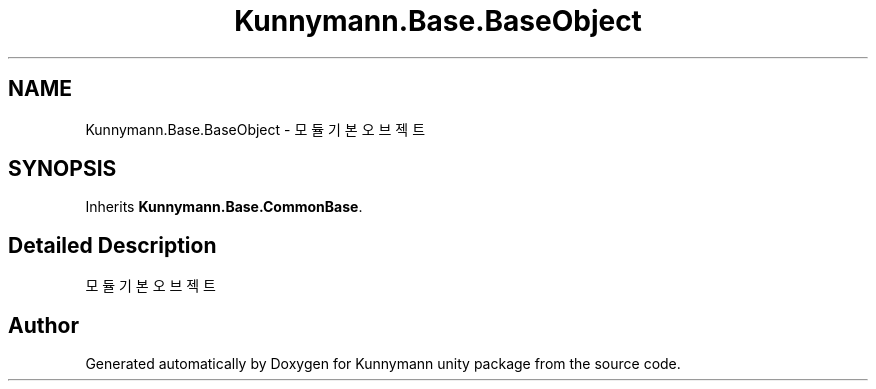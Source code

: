 .TH "Kunnymann.Base.BaseObject" 3 "Version 1.0" "Kunnymann unity package" \" -*- nroff -*-
.ad l
.nh
.SH NAME
Kunnymann.Base.BaseObject \- 모듈 기본 오브젝트  

.SH SYNOPSIS
.br
.PP
.PP
Inherits \fBKunnymann\&.Base\&.CommonBase\fP\&.
.SH "Detailed Description"
.PP 
모듈 기본 오브젝트 

.SH "Author"
.PP 
Generated automatically by Doxygen for Kunnymann unity package from the source code\&.

